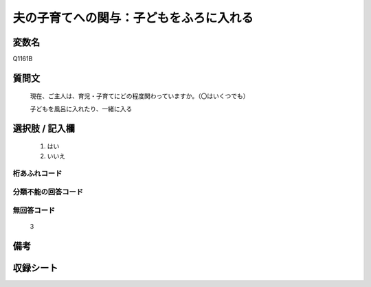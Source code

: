 .. title:: Q1161B
.. rst-cllass:: item
====================================================================================================
夫の子育てへの関与：子どもをふろに入れる
====================================================================================================

.. rst-class:: varname
変数名
==================

Q1161B

.. rst-class:: question
質問文
==================


   現在、ご主人は、育児・子育てにどの程度関わっていますか。（〇はいくつでも）


   子どもを風呂に入れたり、一緒に入る



.. rst-class:: answer
選択肢 / 記入欄
======================

  
     1. はい
  
     2. いいえ
  



.. rst-class:: overflow
桁あふれコード
-------------------------------
  


.. rst-class:: not_available
分類不能の回答コード
-------------------------------------
  


.. rst-class:: not_available
無回答コード
-------------------------------------
  3


.. rst-class:: bikou
備考
==================



.. rst-class:: include_sheet
収録シート
=======================================
.. hlist::
   :columns: 3
   
   
   * p19_4
   
   * p20_4
   
   * p21abcd_4
   
   * p21e_4
   
   * p22_4
   
   * p23_4
   
   * p24_4
   
   * p25_4
   
   * p26_4
   
   


.. index:: Q1161B